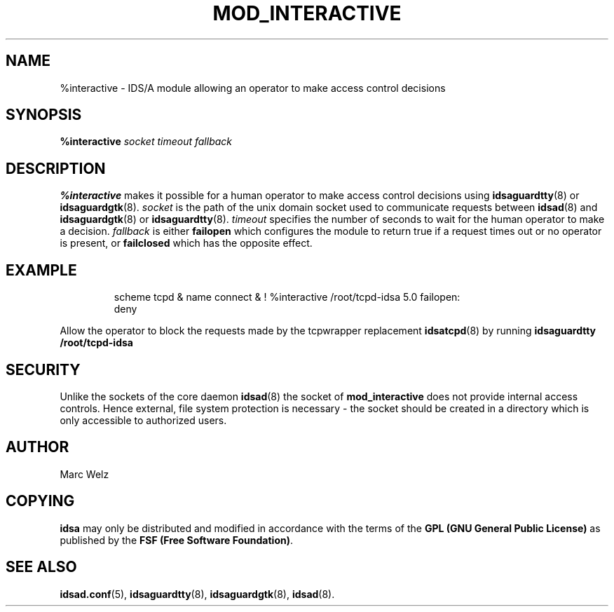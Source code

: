 .\" Process this file with
.\" groff -man -Tascii mod_interactive.8
.\"
.TH MOD_INTERACTIVE 8 "APRIL 2002" "IDS/A System"
.SH NAME
%interactive \- IDS/A module allowing an operator to make access control decisions
.SH SYNOPSIS
.B %interactive 
.I socket timeout fallback
.SH DESCRIPTION
.B %interactive
makes it possible for a human operator to make access control decisions using
.BR idsaguardtty (8)
or 
.BR idsaguardgtk (8).
.I socket 
is the path of the unix domain socket used to communicate requests between
.BR idsad (8) 
and  
.BR idsaguardgtk (8)
or 
.BR idsaguardtty (8).
.I timeout 
specifies the number of seconds to wait for the human operator to make a decision.
.I fallback 
is either 
.B failopen
which configures the module to return true if a request times out or no operator is present, or
.B failclosed
which has the opposite effect.
.SH EXAMPLE
.RS
scheme tcpd & name connect & ! %interactive /root/tcpd-idsa 5.0 failopen: 
  deny
.RE
.P 
Allow the operator to block the requests made by the tcpwrapper replacement
.BR idsatcpd (8)
by running 
.B "idsaguardtty /root/tcpd-idsa"
.SH SECURITY
Unlike the sockets of the core daemon
.BR idsad (8) 
the socket of 
.B mod_interactive
does not provide internal access controls. Hence external, file system 
protection is necessary - the socket should
be created in a directory which is only accessible to 
authorized users.
.SH AUTHOR
Marc Welz
.SH COPYING
.B idsa
may only be distributed and modified in accordance with the terms of the
.B GPL (GNU General Public License)
as published by the
.BR "FSF (Free Software Foundation)" .
.SH SEE ALSO
.BR idsad.conf (5),
.BR idsaguardtty (8),
.BR idsaguardgtk (8),
.BR idsad (8).

